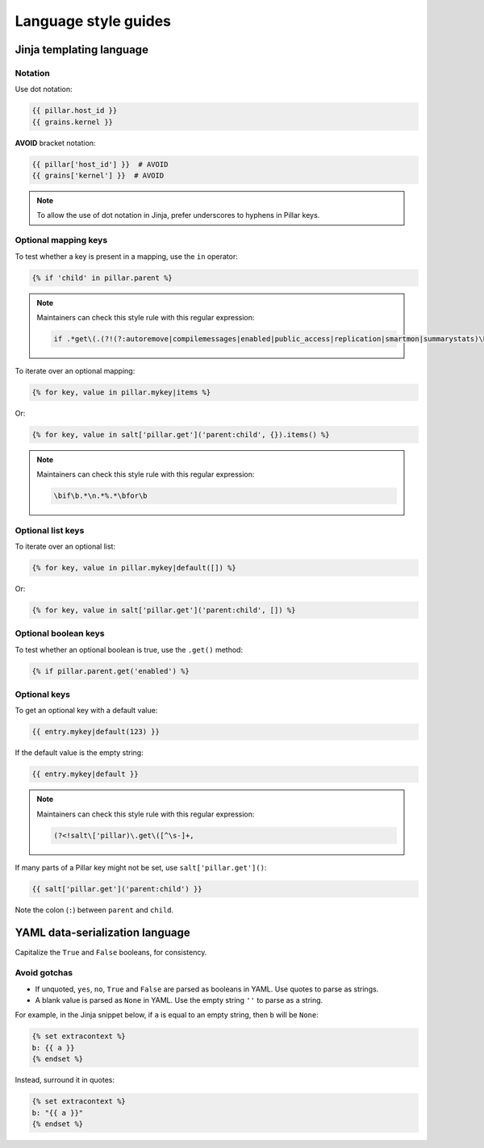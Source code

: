 Language style guides
=====================

Jinja templating language
-------------------------

Notation
~~~~~~~~

Use dot notation:

.. code-block:: jinja

   {{ pillar.host_id }}
   {{ grains.kernel }}

**AVOID** bracket notation:

.. code-block:: jinja

   {{ pillar['host_id'] }}  # AVOID
   {{ grains['kernel'] }}  # AVOID

.. note::

   To allow the use of dot notation in Jinja, prefer underscores to hyphens in Pillar keys.

Optional mapping keys
~~~~~~~~~~~~~~~~~~~~~

To test whether a key is present in a mapping, use the ``in`` operator:

.. code-block:: jinja

   {% if 'child' in pillar.parent %}

.. note::

   Maintainers can check this style rule with this regular expression:

   .. code-block:: none

      if .*get\(.(?!(?:autoremove|compilemessages|enabled|public_access|replication|smartmon|summarystats)\b)

To iterate over an optional mapping:

.. code-block:: jinja

   {% for key, value in pillar.mykey|items %}

Or:

.. code-block:: jinja

   {% for key, value in salt['pillar.get']('parent:child', {}).items() %}

.. note::

   Maintainers can check this style rule with this regular expression:

   .. code-block:: none

      \bif\b.*\n.*%.*\bfor\b

Optional list keys
~~~~~~~~~~~~~~~~~~

To iterate over an optional list:

.. code-block:: jinja

   {% for key, value in pillar.mykey|default([]) %}

Or:

.. code-block:: jinja

   {% for key, value in salt['pillar.get']('parent:child', []) %}

Optional boolean keys
~~~~~~~~~~~~~~~~~~~~~

To test whether an optional boolean is true, use the ``.get()`` method:

.. code-block:: jinja

   {% if pillar.parent.get('enabled') %}

Optional keys
~~~~~~~~~~~~~

To get an optional key with a default value:

.. code-block:: jinja

   {{ entry.mykey|default(123) }}

If the default value is the empty string:

.. code-block:: jinja

   {{ entry.mykey|default }}

.. note::

   Maintainers can check this style rule with this regular expression:

   .. code-block:: none

      (?<!salt\['pillar)\.get\([^\s-]+,

If many parts of a Pillar key might not be set, use ``salt['pillar.get']()``:

.. code-block:: jinja

   {{ salt['pillar.get']('parent:child') }}

Note the colon (``:``) between ``parent`` and ``child``.

YAML data-serialization language
--------------------------------

Capitalize the ``True`` and ``False`` booleans, for consistency.

Avoid gotchas
~~~~~~~~~~~~~

-  If unquoted, ``yes``, ``no``, ``True`` and ``False`` are parsed as booleans in YAML. Use quotes to parse as strings.
-  A blank value is parsed as ``None`` in YAML. Use the empty string ``''`` to parse as a string.

For example, in the Jinja snippet below, if ``a`` is equal to an empty string, then ``b`` will be ``None``:

.. code-block:: jinja

   {% set extracontext %}
   b: {{ a }}
   {% endset %}

Instead, surround it in quotes:

.. code-block:: jinja

   {% set extracontext %}
   b: "{{ a }}"
   {% endset %}
